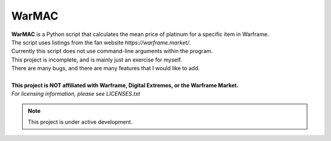 WarMAC
=======

| **WarMAC** is a Python script that calculates the mean price of platinum for a specific item in Warframe.
| The script uses listings from the fan website *https://warframe.market/*.
| Currently this script does not use command-line arguments within the program.
| This project is incomplete, and is mainly just an exercise for myself.
| There are many bugs, and there are many features that I would like to add.
|
| **This project is NOT affiliated with Warframe, Digital Extremes, or the Warframe Market.**
| *For licensing information, please see LICENSES.txt*

.. note::
   This project is under active development.